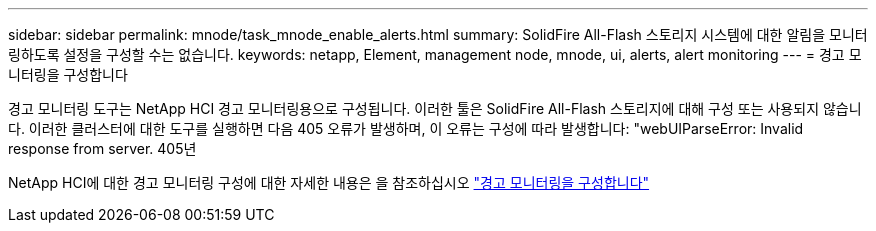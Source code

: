 ---
sidebar: sidebar 
permalink: mnode/task_mnode_enable_alerts.html 
summary: SolidFire All-Flash 스토리지 시스템에 대한 알림을 모니터링하도록 설정을 구성할 수는 없습니다. 
keywords: netapp, Element, management node, mnode, ui, alerts, alert monitoring 
---
= 경고 모니터링을 구성합니다


[role="lead"]
경고 모니터링 도구는 NetApp HCI 경고 모니터링용으로 구성됩니다. 이러한 툴은 SolidFire All-Flash 스토리지에 대해 구성 또는 사용되지 않습니다. 이러한 클러스터에 대한 도구를 실행하면 다음 405 오류가 발생하며, 이 오류는 구성에 따라 발생합니다: "webUIParseError: Invalid response from server. 405년

NetApp HCI에 대한 경고 모니터링 구성에 대한 자세한 내용은 을 참조하십시오 link:https://docs.netapp.com/us-en/hci/docs/task_mnode_enable_alerts.html["경고 모니터링을 구성합니다"^]
